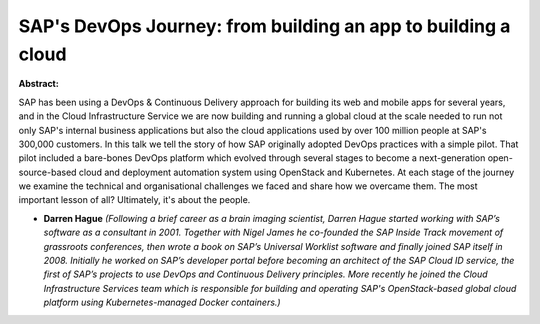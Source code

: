 SAP's DevOps Journey: from building an app to building a cloud
~~~~~~~~~~~~~~~~~~~~~~~~~~~~~~~~~~~~~~~~~~~~~~~~~~~~~~~~~~~~~~

**Abstract:**

SAP has been using a DevOps & Continuous Delivery approach for building its web and mobile apps for several years, and in the Cloud Infrastructure Service we are now building and running a global cloud at the scale needed to run not only SAP's internal business applications but also the cloud applications used by over 100 million people at SAP's 300,000 customers. In this talk we tell the story of how SAP originally adopted DevOps practices with a simple pilot. That pilot included a bare-bones DevOps platform which evolved through several stages to become a next-generation open-source-based cloud and deployment automation system using OpenStack and Kubernetes. At each stage of the journey we examine the technical and organisational challenges we faced and share how we overcame them. The most important lesson of all? Ultimately, it's about the people.  


* **Darren Hague** *(Following a brief career as a brain imaging scientist, Darren Hague started working with SAP’s software as a consultant in 2001. Together with Nigel James he co-founded the SAP Inside Track movement of grassroots conferences, then wrote a book on SAP’s Universal Worklist software and finally joined SAP itself in 2008. Initially he worked on SAP’s developer portal before becoming an architect of the SAP Cloud ID service, the first of SAP’s projects to use DevOps and Continuous Delivery principles. More recently he joined the Cloud Infrastructure Services team which is responsible for building and operating SAP's OpenStack-based global cloud platform using Kubernetes-managed Docker containers.)*
